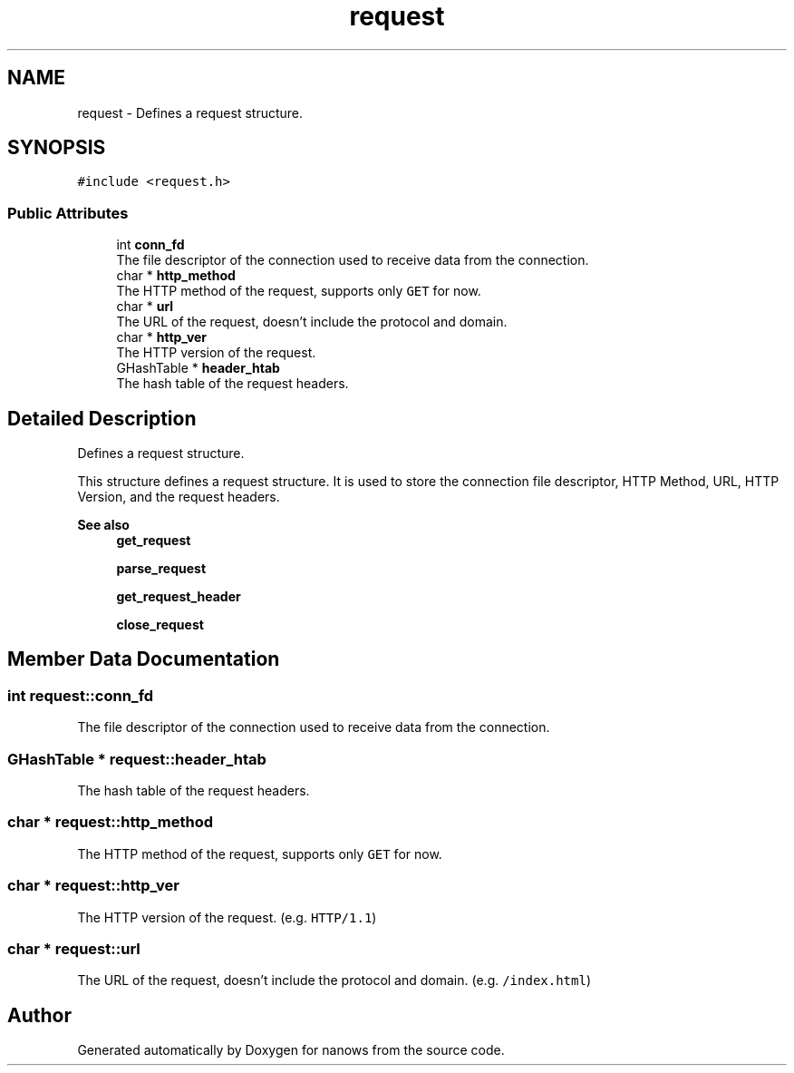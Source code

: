 .TH "request" 3 "Sun Aug 8 2021" "Version 2.0" "nanows" \" -*- nroff -*-
.ad l
.nh
.SH NAME
request \- Defines a request structure\&.  

.SH SYNOPSIS
.br
.PP
.PP
\fC#include <request\&.h>\fP
.SS "Public Attributes"

.in +1c
.ti -1c
.RI "int \fBconn_fd\fP"
.br
.RI "The file descriptor of the connection used to receive data from the connection\&. "
.ti -1c
.RI "char * \fBhttp_method\fP"
.br
.RI "The HTTP method of the request, supports only \fCGET\fP for now\&. "
.ti -1c
.RI "char * \fBurl\fP"
.br
.RI "The URL of the request, doesn't include the protocol and domain\&. "
.ti -1c
.RI "char * \fBhttp_ver\fP"
.br
.RI "The HTTP version of the request\&. "
.ti -1c
.RI "GHashTable * \fBheader_htab\fP"
.br
.RI "The hash table of the request headers\&. "
.in -1c
.SH "Detailed Description"
.PP 
Defines a request structure\&. 

This structure defines a request structure\&. It is used to store the connection file descriptor, HTTP Method, URL, HTTP Version, and the request headers\&.
.PP
\fBSee also\fP
.RS 4
\fBget_request\fP 
.PP
\fBparse_request\fP 
.PP
\fBget_request_header\fP 
.PP
\fBclose_request\fP 
.RE
.PP

.SH "Member Data Documentation"
.PP 
.SS "int request::conn_fd"

.PP
The file descriptor of the connection used to receive data from the connection\&. 
.SS "GHashTable * request::header_htab"

.PP
The hash table of the request headers\&. 
.SS "char * request::http_method"

.PP
The HTTP method of the request, supports only \fCGET\fP for now\&. 
.SS "char * request::http_ver"

.PP
The HTTP version of the request\&. (e\&.g\&. \fCHTTP/1\&.1\fP) 
.SS "char * request::url"

.PP
The URL of the request, doesn't include the protocol and domain\&. (e\&.g\&. \fC/index\&.html\fP) 

.SH "Author"
.PP 
Generated automatically by Doxygen for nanows from the source code\&.
